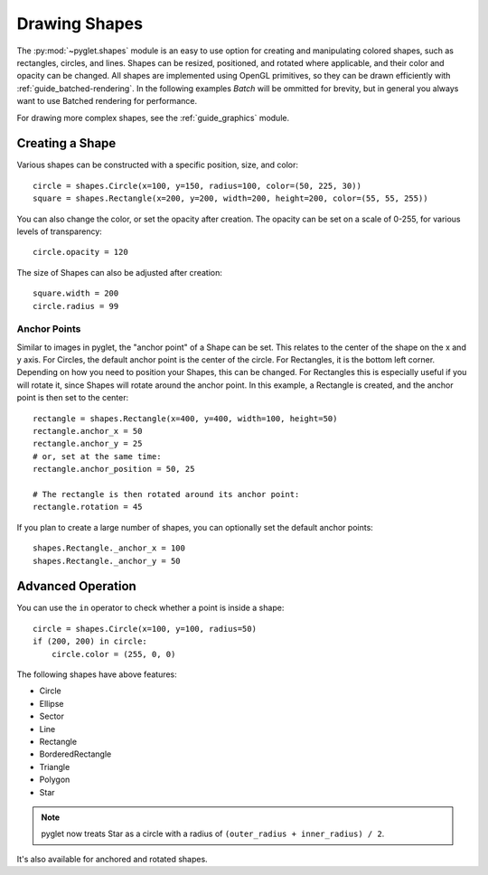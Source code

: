 Drawing Shapes
==============

.. _guide_shapes:


The :py:mod:`~pyglet.shapes` module is an easy to use option for creating
and manipulating colored shapes, such as rectangles, circles, and
lines. Shapes can be resized, positioned, and rotated where applicable,
and their color and opacity can be changed. All shapes are implemented
using OpenGL primitives, so they can be drawn efficiently with :ref:`guide_batched-rendering`.
In the following examples `Batch` will be ommitted for brevity, but in
general you always want to use Batched rendering for performance.

For drawing more complex shapes, see the :ref:`guide_graphics` module.


Creating a Shape
----------------

Various shapes can be constructed with a specific position, size, and color::

    circle = shapes.Circle(x=100, y=150, radius=100, color=(50, 225, 30))
    square = shapes.Rectangle(x=200, y=200, width=200, height=200, color=(55, 55, 255))

You can also change the color, or set the opacity after creation. The opacity
can be set on a scale of 0-255, for various levels of transparency::

    circle.opacity = 120

The size of Shapes can also be adjusted after creation::

    square.width = 200
    circle.radius = 99


Anchor Points
^^^^^^^^^^^^^

Similar to images in pyglet, the "anchor point" of a Shape can be set.
This relates to the center of the shape on the x and y axis. For Circles,
the default anchor point is the center of the circle. For Rectangles,
it is the bottom left corner. Depending on how you need to position your
Shapes, this can be changed. For Rectangles this is especially useful if
you will rotate it, since Shapes will rotate around the anchor point. In
this example, a Rectangle is created, and the anchor point is then set to
the center::

    rectangle = shapes.Rectangle(x=400, y=400, width=100, height=50)
    rectangle.anchor_x = 50
    rectangle.anchor_y = 25
    # or, set at the same time:
    rectangle.anchor_position = 50, 25

    # The rectangle is then rotated around its anchor point:
    rectangle.rotation = 45

If you plan to create a large number of shapes, you can optionally set the
default anchor points::

    shapes.Rectangle._anchor_x = 100
    shapes.Rectangle._anchor_y = 50

Advanced Operation
------------------

You can use the ``in`` operator to check whether a point is inside a shape::

    circle = shapes.Circle(x=100, y=100, radius=50)
    if (200, 200) in circle:
        circle.color = (255, 0, 0)

The following shapes have above features:

- Circle
- Ellipse
- Sector
- Line
- Rectangle
- BorderedRectangle
- Triangle
- Polygon
- Star

.. note:: pyglet now treats Star as a circle with a radius of
          ``(outer_radius + inner_radius) / 2``.

It's also available for anchored and rotated shapes.
